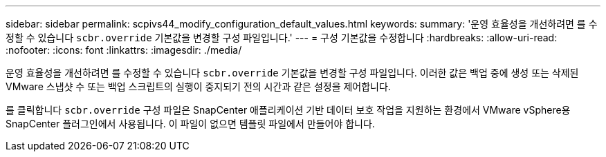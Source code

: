 ---
sidebar: sidebar 
permalink: scpivs44_modify_configuration_default_values.html 
keywords:  
summary: '운영 효율성을 개선하려면 를 수정할 수 있습니다 `scbr.override` 기본값을 변경할 구성 파일입니다.' 
---
= 구성 기본값을 수정합니다
:hardbreaks:
:allow-uri-read: 
:nofooter: 
:icons: font
:linkattrs: 
:imagesdir: ./media/


[role="lead"]
운영 효율성을 개선하려면 를 수정할 수 있습니다 `scbr.override` 기본값을 변경할 구성 파일입니다. 이러한 값은 백업 중에 생성 또는 삭제된 VMware 스냅샷 수 또는 백업 스크립트의 실행이 중지되기 전의 시간과 같은 설정을 제어합니다.

를 클릭합니다 `scbr.override` 구성 파일은 SnapCenter 애플리케이션 기반 데이터 보호 작업을 지원하는 환경에서 VMware vSphere용 SnapCenter 플러그인에서 사용됩니다. 이 파일이 없으면 템플릿 파일에서 만들어야 합니다.
